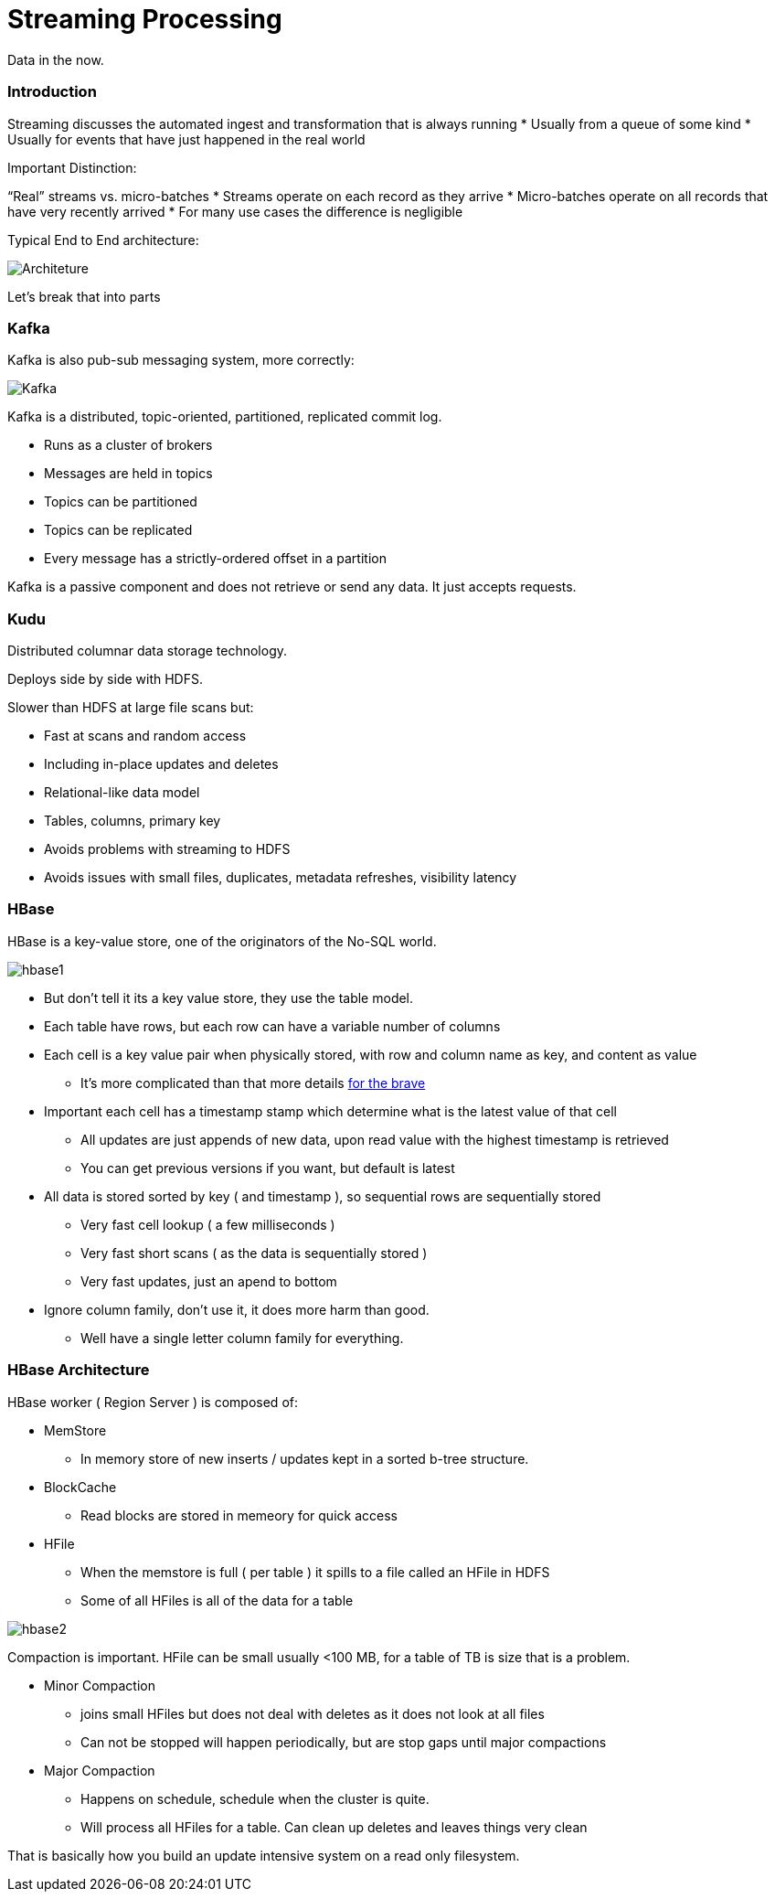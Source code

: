 = Streaming Processing

Data in the now.

=== Introduction

Streaming discusses the automated ingest and transformation that is always running
* Usually from a queue of some kind
* Usually for events that have just happened in the real world

Important Distinction:

“Real” streams vs. micro-batches
* Streams operate on each record as they arrive
* Micro-batches operate on all records that have very recently arrived
* For many use cases the difference is negligible

Typical End to End architecture:

image::png/streaming.png[Architeture]

Let's break that into parts

=== Kafka

Kafka is also pub-sub messaging system, more correctly:

image::png/kafka.png[ Kafka ]

Kafka is a distributed, topic-oriented, partitioned, replicated commit log.

* Runs as a cluster of brokers
* Messages are held in topics
* Topics can be partitioned
* Topics can be replicated
* Every message has a strictly-ordered offset in a partition

Kafka is a passive component and does not retrieve or send any data. It just accepts requests.

=== Kudu

Distributed columnar data storage technology.

Deploys side by side with HDFS.

Slower than HDFS at large file scans but:

* Fast at scans and random access
* Including in-place updates and deletes
* Relational-like data model
* Tables, columns, primary key
* Avoids problems with streaming to HDFS
* Avoids issues with small files, duplicates, metadata refreshes,
  visibility latency

=== HBase

HBase is a key-value store, one of the originators of the No-SQL world.

image::png/hbase1.png[hbase1]

* But don't tell it its a key value store, they use the table model.
* Each table have rows, but each row can have a variable number of columns
* Each cell is a key value pair when physically stored, with row and column name as key, and content as value
** It's more complicated than that more details link:https://medium.com/@ajaygupta.hbti/design-principles-for-hbase-key-and-rowkey-3016a77fc52d[for the brave]
* Important each cell has a timestamp stamp which determine what is the latest value of that cell
** All updates are just appends of new data, upon read value with the highest timestamp is retrieved
** You can get previous versions if you want, but default is latest
* All data is stored sorted by key ( and timestamp ), so sequential rows are sequentially stored
** Very fast cell lookup ( a few milliseconds )
** Very fast short scans ( as the data is sequentially stored )
** Very fast updates, just an apend to bottom
* Ignore column family, don't use it, it does more harm than good.
** Well have a single letter column family for everything.

=== HBase Architecture

HBase worker ( Region Server ) is composed of:

* MemStore
** In memory store of new inserts / updates kept in a sorted b-tree structure.
* BlockCache
** Read blocks are stored in memeory for quick access
* HFile
** When the memstore is full ( per table ) it spills to a file called an HFile in HDFS
** Some of all HFiles is all of the data for a table

image::png/hbase2.png[hbase2]

Compaction is important. HFile can be small usually <100 MB, for a table of TB is size that is a problem.

* Minor Compaction
** joins small HFiles but does not deal with deletes as it does not look at all files
** Can not be stopped will happen periodically, but are stop gaps until major compactions
* Major Compaction
** Happens on schedule, schedule when the cluster is quite.
** Will process all HFiles for a table. Can clean up deletes and leaves things very clean

That is basically how you build an update intensive system on a read only filesystem.
